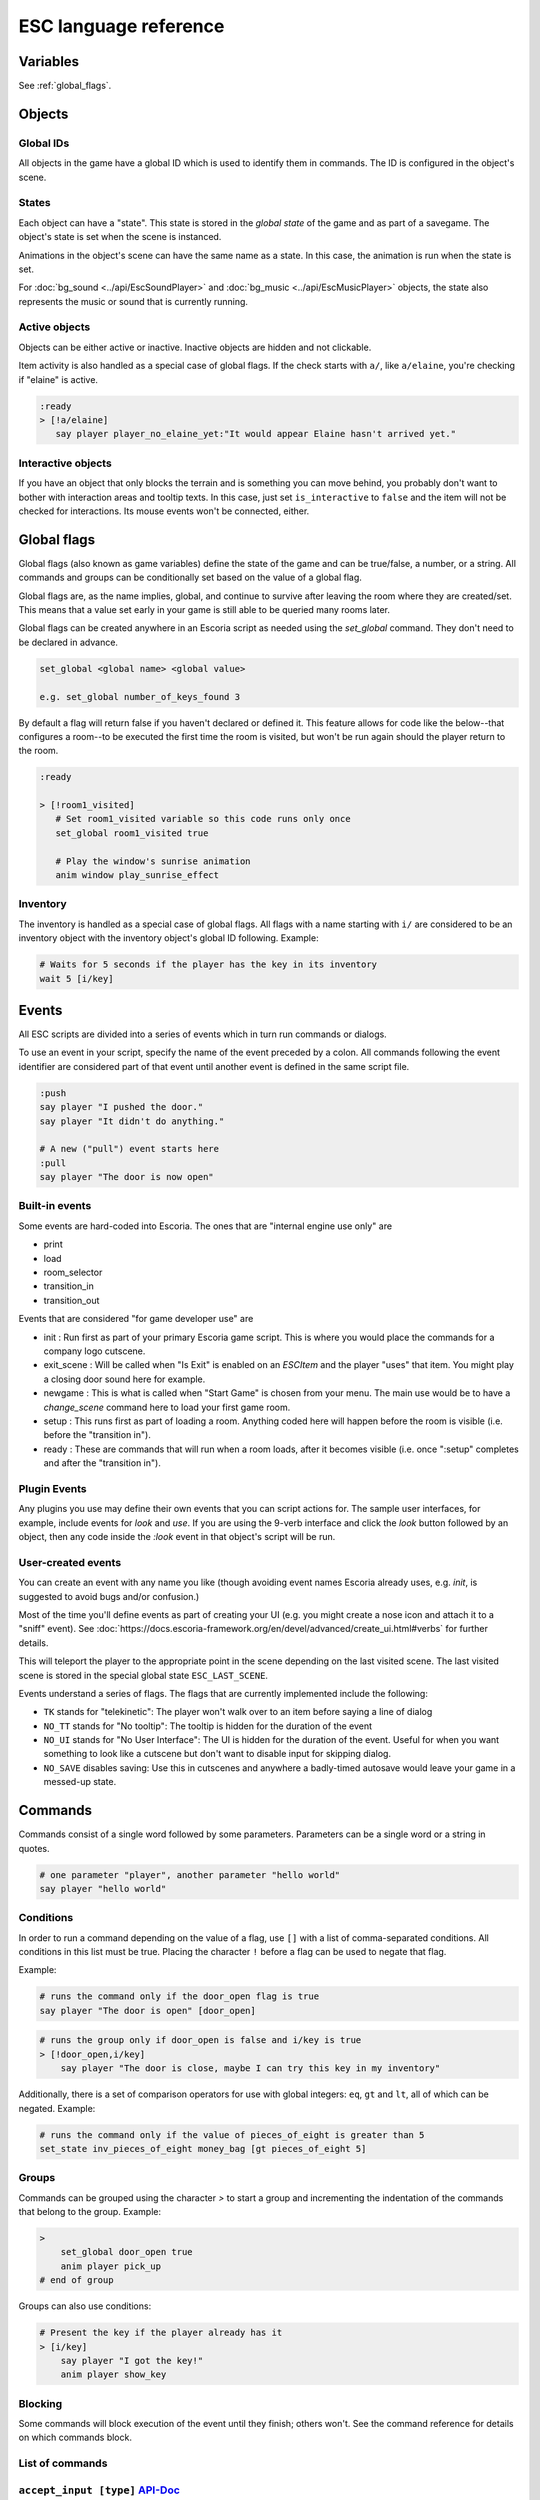 .. _esc_language_reference:

ESC language reference
======================

Variables
---------

See :ref:`global_flags`.

Objects
-------

Global IDs
~~~~~~~~~~

All objects in the game have a global ID which is used to identify them
in commands. The ID is configured in the object's scene.

States
~~~~~~

Each object can have a "state". This state is stored in the *global state*
of the game and as part of a savegame. The object's state is set when the
scene is instanced.

Animations in the object's scene can have the same name as a state.
In this case, the animation is run when the state is set.

For :doc:`bg_sound <../api/EscSoundPlayer>` and
:doc:`bg_music <../api/EscMusicPlayer>` objects, the state also represents
the music or sound that is currently running.

Active objects
~~~~~~~~~~~~~~

Objects can be either active or inactive. Inactive objects are hidden and not
clickable.

Item activity is also handled as a special case of global flags. If the
check starts with ``a/``, like ``a/elaine``, you're checking if "elaine" is
active.

.. code-block::

   :ready
   > [!a/elaine]
      say player player_no_elaine_yet:"It would appear Elaine hasn't arrived yet."

Interactive objects
~~~~~~~~~~~~~~~~~~~

If you have an object that only blocks the terrain and is something you can
move behind, you probably don't want to bother with interaction areas
and tooltip texts. In this case, just set ``is_interactive`` to
``false`` and the item will not be checked for interactions. Its mouse
events won't be connected, either.

.. _global_flags:

Global flags
------------

Global flags (also known as game variables) define the state of the game and
can be true/false, a number, or a string. All commands and groups can be
conditionally set based on the value of a global flag.

Global flags are, as the name implies, global, and continue to survive after
leaving the room where they are created/set. This means that a value set
early in your game is still able to be queried many rooms later.

Global flags can be created anywhere in an Escoria script as needed using the
`set_global` command. They don't need to be declared in advance.

.. code-block::

   set_global <global name> <global value>

   e.g. set_global number_of_keys_found 3

By default a flag will return false if you haven't declared or defined it. This
feature allows for code like the below--that configures a room--to be
executed the first time the room is visited, but won't be run again should
the player return to the room.

.. code-block::

   :ready

   > [!room1_visited]
      # Set room1_visited variable so this code runs only once
      set_global room1_visited true

      # Play the window's sunrise animation
      anim window play_sunrise_effect

Inventory
~~~~~~~~~

The inventory is handled as a special case of global flags. All flags
with a name starting with ``i/`` are considered to be an inventory object with
the inventory object's global ID following. Example:

.. code-block::

   # Waits for 5 seconds if the player has the key in its inventory
   wait 5 [i/key]

Events
------

All ESC scripts are divided into a series of events which in turn run
commands or dialogs.

To use an event in your script, specify the name of the event preceded by a
colon. All commands following the event identifier are considered part of that
event until another event is defined in the same script file.

.. code-block::

   :push
   say player "I pushed the door."
   say player "It didn't do anything."

   # A new ("pull") event starts here
   :pull
   say player "The door is now open"

Built-in events
~~~~~~~~~~~~~~~

Some events are hard-coded into Escoria. The ones that are
"internal engine use only" are

-  print
-  load
-  room_selector
-  transition_in
-  transition_out


Events that are considered "for game developer use" are

.. _ready-label:

-  init : Run first as part of your primary Escoria game script. This is where
   you would place the commands for a company logo cutscene.
-  exit_scene : Will be called when "Is Exit" is enabled on an `ESCItem` and
   the player "uses" that item. You might play a closing door sound here for
   example.
-  newgame : This is what is called when "Start Game" is chosen from your menu.
   The main use would be to have a `change_scene` command here to load your
   first game room.
-  setup : This runs first as part of loading a room. Anything coded here will
   happen before the room is visible (i.e. before the "transition in").
-  ready : These are commands that will run when a room loads, after it becomes
   visible (i.e. once ":setup" completes and after the "transition in").

Plugin Events
~~~~~~~~~~~~~

Any plugins you use may define their own events that you can script
actions for. The sample user interfaces, for example, include events for
`look` and `use`. If you are using the 9-verb interface and click the `look`
button followed by an object, then any code inside the `:look` event in that
object's script will be run.

User-created events
~~~~~~~~~~~~~~~~~~~

You can create an event with any name you like (though avoiding event names
Escoria already uses, e.g. `init`, is suggested to avoid bugs and/or
confusion.)

Most of the time you'll define events as part of creating your UI (e.g. you
might create a nose icon and attach it to a "sniff" event). See
:doc:`https://docs.escoria-framework.org/en/devel/advanced/create_ui.html#verbs`
for further details.

This will teleport the player to the appropriate point in the scene
depending on the last visited scene. The last visited scene is stored in the
special global state ``ESC_LAST_SCENE``.

Events understand a series of flags. The flags that are currently
implemented include the following:

-  ``TK`` stands for "telekinetic": The player won't walk over
   to an item before saying a line of dialog
-  ``NO_TT`` stands for "No tooltip": The tooltip is hidden for the
   duration of the event
-  ``NO_UI`` stands for "No User Interface": The UI is hidden for the duration
   of the event. Useful for when you want something to look like a cutscene
   but don't want to disable input for skipping dialog.
-  ``NO_SAVE`` disables saving: Use this in cutscenes and anywhere a
   badly-timed autosave would leave your game in a messed-up state.

Commands
--------

Commands consist of a single word followed by some parameters. Parameters can
be a single word or a string in quotes.

.. code-block::

   # one parameter "player", another parameter "hello world"
   say player "hello world"

Conditions
~~~~~~~~~~

In order to run a command depending on the value of a flag, use ``[]`` with a
list of comma-separated conditions. All conditions in this list must be true.
Placing the character ``!`` before a flag can be used to negate that flag.

Example:

.. code-block::

   # runs the command only if the door_open flag is true
   say player "The door is open" [door_open]

.. code-block::

   # runs the group only if door_open is false and i/key is true
   > [!door_open,i/key]
       say player "The door is close, maybe I can try this key in my inventory"

Additionally, there is a set of comparison operators for use with global
integers: ``eq``, ``gt`` and ``lt``, all of which can be negated.
Example:

.. code-block::

   # runs the command only if the value of pieces_of_eight is greater than 5
   set_state inv_pieces_of_eight money_bag [gt pieces_of_eight 5]

Groups
~~~~~~

Commands can be grouped using the character `>` to start a group and
incrementing the indentation of the commands that belong to the group.
Example:

.. code-block::

   >
       set_global door_open true
       anim player pick_up
   # end of group

Groups can also use conditions:

.. code-block::

   # Present the key if the player already has it
   > [i/key]
       say player "I got the key!"
       anim player show_key

Blocking
~~~~~~~~

Some commands will block execution of the event until they finish;
others won't. See the command reference for details on which commands
block.

List of commands
~~~~~~~~~~~~~~~~

.. ESCCOMMANDS

``accept_input [type]`` `API-Doc </api/AcceptInputCommand.html>`__
~~~~~~~~~~~~~~~~~~~~~~~~~~~~~~~~~~~~~~~~~~~~~~~~~~~~~~~~~~~~~~~~~~


Sets how much input the game is to accept. This allows for cut scenes
in which dialogue can be skipped (if [type] is set to SKIP), and ones where
it can't (if [type] is set to NONE).

**Parameters**


* *type*\ : Type of inputs to accept (ALL)
  ``ALL``\ : Accept all types of user input
  ``SKIP``\ : Accept skipping dialogues but nothing else
  ``NONE``\ : Deny all inputs (including opening menus)

**Warning**\ : ``SKIP`` and ``NONE`` also disable autosaves.

**Warning**\ : The type of user input accepted will persist even after the
current event has ended. Remember to reset the input type at the end of
cut-scenes!


``anim_block object name [reverse]`` `API-Doc </api/AnimBlockCommand.html>`__
~~~~~~~~~~~~~~~~~~~~~~~~~~~~~~~~~~~~~~~~~~~~~~~~~~~~~~~~~~~~~~~~~~~~~~~~~~~~~


Executes the animation specified in "name" on "object" while blocking other
events from starting.
The next command in the event will be executed when the animation is
finished playing.

**Parameters**


* *object*\ : Global ID of the object with the animation
* *name*\ : Name of the animation to play
* *reverse*\ : Plays the animation in reverse when true


``anim object name [reverse]`` `API-Doc </api/AnimCommand.html>`__
~~~~~~~~~~~~~~~~~~~~~~~~~~~~~~~~~~~~~~~~~~~~~~~~~~~~~~~~~~~~~~~~~~


Executes the animation specified in "name" on "object" without blocking.
The next command in the event will be executed immediately after the
animation is started.

**Parameters**


* *object*\ : Global ID of the object with the animation
* *name*\ : Name of the animation to play
* *reverse*\ : Plays the animation in reverse when true


``camera_push target [time] [type]`` `API-Doc </api/CameraPushCommand.html>`__
~~~~~~~~~~~~~~~~~~~~~~~~~~~~~~~~~~~~~~~~~~~~~~~~~~~~~~~~~~~~~~~~~~~~~~~~~~~~~~


Pushes (moves) the camera so it points at a specific ``target``. If the camera
was following a target (like the player) previously, it will no longer follow
this target.

Make sure the target is reachable if camera limits have been configured.

**Parameters**


* *target*\ : Global ID of the ``ESCItem`` to push the camera to. ``ESCItem``\ s have
  a "camera_node" property that can be set to point to a node (usually an
  ``ESCLocation`` node). If the "camera_node" property is empty, ``camera_push``
  will point the camera at the ``ESCItem``\ s location. If however, the ``ESCItem``
  has its "camera_node" property set, the command will instead point the
  camera at the node referenced by the ``ESCItem``\ s "camera_node" property.
* *time*\ : Number of seconds the transition should take (default: ``1``\ )
* *type*\ : Transition type to use (default: ``QUAD``\ )

Supported transitions include the names of the values used
in the "TransitionType" enum of the "Tween" type (without the "TRANS_" prefix):

See https://docs.godotengine.org/en/stable/classes/class_tween.html?highlight=tween#enumerations

For more details see: https://docs.escoria-framework.org/camera


``camera_set_limits camlimits_id`` `API-Doc </api/CameraSetLimitsCommand.html>`__
~~~~~~~~~~~~~~~~~~~~~~~~~~~~~~~~~~~~~~~~~~~~~~~~~~~~~~~~~~~~~~~~~~~~~~~~~~~~~~~~~


Limits the current camera's movement to a limit defined in the ``ESCRoom``\ 's
definition. A limit is defined as an upper-left (x, y) coordinate, a width
and a height that the camera must stay within. Multiple limits can be
defined for a room, allowing for new areas to be seen once they have
been 'unlocked'.

**Parameters**


* *camlimits_id*\ : Index of the camera limit defined in the ``camera limits``
  list of the current ``ESCRoom``

For more details see: https://docs.escoria-framework.org/camera


``camera_set_pos time x y`` `API-Doc </api/CameraSetPosCommand.html>`__
~~~~~~~~~~~~~~~~~~~~~~~~~~~~~~~~~~~~~~~~~~~~~~~~~~~~~~~~~~~~~~~~~~~~~~~


Moves the camera to the given absolute position over a time period.

**Parameters**


* *time*\ : Number of seconds the transition should take
* *x*\ : Target X coordinate
* "y*: Target Y coordinate

For more details see: https://docs.escoria-framework.org/camera


``camera_set_target time object`` `API-Doc </api/CameraSetTargetCommand.html>`__
~~~~~~~~~~~~~~~~~~~~~~~~~~~~~~~~~~~~~~~~~~~~~~~~~~~~~~~~~~~~~~~~~~~~~~~~~~~~~~~~


Configures the camera to follow the specified target ``object`` as it moves
around the current room. The transition to focus on the ``object`` will happen
over a time period.

**Parameters**


* *time*\ : Number of seconds the transition should take to move the camera
  to follow ``object``
* *object*\ : Global ID of the target object

For more details see: https://docs.escoria-framework.org/camera


``camera_set_zoom magnitude [time]`` `API-Doc </api/CameraSetZoomCommand.html>`__
~~~~~~~~~~~~~~~~~~~~~~~~~~~~~~~~~~~~~~~~~~~~~~~~~~~~~~~~~~~~~~~~~~~~~~~~~~~~~~~~~


Zooms the camera in/out to the desired ``magnitude``. Values larger than '1' zoom
the camera out while smaller values zoom in. These values are relative to the
default zoom value of '1', not the current value. As such, while using a value
of '0.5' would double the size of the graphics, running the same command again
would result in no change. The zoom will happen over the given time period.

**Parameters**


* *magnitude*\ : Magnitude of zoom
* *time*\ : Number of seconds the transition should take, with a value of ``0``
  meaning the zoom should happen instantly (default: ``0``\ )

For more details see: https://docs.escoria-framework.org/camera


``camera_set_zoom_height pixels [time]`` `API-Doc </api/CameraSetZoomHeightCommand.html>`__
~~~~~~~~~~~~~~~~~~~~~~~~~~~~~~~~~~~~~~~~~~~~~~~~~~~~~~~~~~~~~~~~~~~~~~~~~~~~~~~~~~~~~~~~~~~


Zooms the camera in/out so it occupies the given height in pixels.

**Parameters**


* *pixels*\ : Target height in pixels
* *time*\ : Number of seconds the transition should take, with a value of ``0``
  meaning the zoom should happen instantly (default: ``0``\ )

For more details see: https://docs.escoria-framework.org/camera


``camera_shift x y [time] [type]`` `API-Doc </api/CameraShiftCommand.html>`__
~~~~~~~~~~~~~~~~~~~~~~~~~~~~~~~~~~~~~~~~~~~~~~~~~~~~~~~~~~~~~~~~~~~~~~~~~~~~~


Shifts the camera by the given horizontal and vertical amounts relative to the
current location.

**Parameters**


* *x*\ : Shift by x pixels along the x-axis
* *y*\ : Shift by y pixels along the y-axis
* *time*\ : Number of seconds the transition should take, with a value of ``0``
  meaning the zoom should happen instantly (default: ``1``\ )
* *type*\ : Transition type to use (default: ``QUAD``\ )

Supported transitions include the names of the values used
in the "TransitionType" enum of the "Tween" type (without the "TRANS_" prefix):

https://docs.godotengine.org/en/stable/classes/class_tween.html?highlight=tween#enumerations

For more details see: https://docs.escoria-framework.org/camera


``change_scene path [enable_automatic_transition] [run_events]`` `API-Doc </api/ChangeSceneCommand.html>`__
~~~~~~~~~~~~~~~~~~~~~~~~~~~~~~~~~~~~~~~~~~~~~~~~~~~~~~~~~~~~~~~~~~~~~~~~~~~~~~~~~~~~~~~~~~~~~~~~~~~~~~~~~~~


Switches the game from the current scene to another scene. Use this to move
the player to a new room when they walk through an unlocked door, for
example.

**Parameters**


* *path*\ : Path of the new scene
* *enable_automatic_transition*\ : Automatically transition to the new scene
  (default: ``true``\ )
* *run_events*\ : Run the standard ESC events of the new scene (default: ``true``\ )


``custom object node func_name [params...]`` `API-Doc </api/CustomCommand.html>`__
~~~~~~~~~~~~~~~~~~~~~~~~~~~~~~~~~~~~~~~~~~~~~~~~~~~~~~~~~~~~~~~~~~~~~~~~~~~~~~~~~~


Executes the specified Godot function. This function must be in a script
attached to a child node of a registered ``ESCItem``.

**Parameters**


* *object*\ : Global ID of the target ``ESCItem``
* *node*\ : Name of the child node of the target ``ESCItem``
* *func_name*\ : Name of the function to be called
* params: Any arguments to be passed to the function (array and object parameters are not supported).
  Multiple parameters can be passed by simply passing them in as additional arguments separated by
  spaces, e.g. ``custom the_object the_node the_function arg1 arg2 arg3``


``dec_global name value`` `API-Doc </api/DecGlobalCommand.html>`__
~~~~~~~~~~~~~~~~~~~~~~~~~~~~~~~~~~~~~~~~~~~~~~~~~~~~~~~~~~~~~~~~~~


Subtract the given value from the specified global.

**Parameters**


* *name*\ : Name of the global to be changed
* *value*\ : Value to be subtracted (default: 1)


``enable_terrain node_name`` `API-Doc </api/EnableTerrainCommand.html>`__
~~~~~~~~~~~~~~~~~~~~~~~~~~~~~~~~~~~~~~~~~~~~~~~~~~~~~~~~~~~~~~~~~~~~~~~~~


Enables the ``ESCTerrain``\ 's ``NavigationPolygonInstance`` specified by the given
node name. It will also disable the previously-activated
``NavigationPolygonInstance``.
Use this to change where the player can walk, allowing them to walk into the
next room once a door has been opened, for example.

**Parameters**


* *node_name*\ : Name of the ``NavigationPolygonInstance`` node to activate


``hide_menu menu_type [enable_automatic_transition]`` `API-Doc </api/HideMenuCommand.html>`__
~~~~~~~~~~~~~~~~~~~~~~~~~~~~~~~~~~~~~~~~~~~~~~~~~~~~~~~~~~~~~~~~~~~~~~~~~~~~~~~~~~~~~~~~~~~~~


Hides either the main menu or the pause menu. The enable_automatic_transition
parameter can be used to specify if Escoria manages the graphical transition
for you or not.
Setting ``enable_automatic_transition`` to false allows you to manage the
transition effect for your room as it transitions in and out. Place a
``transition`` command in the room's ``setup`` event to manage the look of the
transition in, and in the room's ``exit_scene`` event to manage the look of the
transition out.

**Parameters**


* *menu_type*\ : Which menu to hide. Can be either ``main`` or ``pause`` (default: ``main``\ )
* *enable_automatic_transition*\ : Whether to automatically transition from the menu (default: ``false``\ )


``inc_global name value`` `API-Doc </api/IncGlobalCommand.html>`__
~~~~~~~~~~~~~~~~~~~~~~~~~~~~~~~~~~~~~~~~~~~~~~~~~~~~~~~~~~~~~~~~~~


Adds the given value to the specified global.

**Parameters**


* *name*\ : Name of the global to be changed
* *value*\ : Value to be added (default: 1)


``inventory_add item`` `API-Doc </api/InventoryAddCommand.html>`__
~~~~~~~~~~~~~~~~~~~~~~~~~~~~~~~~~~~~~~~~~~~~~~~~~~~~~~~~~~~~~~~~~~


Adds an item to the inventory. If the player is picking up an object, you may
want to use this command in conjunction with the ``set_active`` command so that
the object 'disappears' from the scene as it's added to the inventory.

**Parameters**


* *item*\ : Global ID of the ``ESCItem`` to add to the inventory


``inventory_remove item`` `API-Doc </api/InventoryRemoveCommand.html>`__
~~~~~~~~~~~~~~~~~~~~~~~~~~~~~~~~~~~~~~~~~~~~~~~~~~~~~~~~~~~~~~~~~~~~~~~~


Removes an item from the inventory. You may wish to use this command in
conjuction with the ``set_active`` command to show an item in the scene,
simulating placing the item somewhere, for example.

**Parameters**


* *item*\ : Global ID of the ``ESCItem`` to remove from the inventory


``play_snd file [player]`` `API-Doc </api/PlaySndCommand.html>`__
~~~~~~~~~~~~~~~~~~~~~~~~~~~~~~~~~~~~~~~~~~~~~~~~~~~~~~~~~~~~~~~~~


Plays the specified sound without blocking the currently running event.

**Parameters**


* *file*\ : Sound file to play
* *player*\ : Sound player to use. Can either be ``_sound``\ , which is used to play non-
  looping sound effects; ``_music``\ , which plays looping music; or ``_speech``\ , which
  plays non-looping voice files (default: ``_sound``\ )


``print string`` `API-Doc </api/PrintCommand.html>`__
~~~~~~~~~~~~~~~~~~~~~~~~~~~~~~~~~~~~~~~~~~~~~~~~~~~~~


Prints a message to the Godot debug window.
Use this for debugging game state.

**Parameters**


* *string*\ : The string to log


``queue_event object event [channel] [block]`` `API-Doc </api/QueueEventCommand.html>`__
~~~~~~~~~~~~~~~~~~~~~~~~~~~~~~~~~~~~~~~~~~~~~~~~~~~~~~~~~~~~~~~~~~~~~~~~~~~~~~~~~~~~~~~~


Queue an event to run.

**Parameters**


* object: Object that holds the ESC script with the event
* event: Name of the event to queue
* channel: Channel to run the event on (default: ``_front``\ )
* block: Whether to wait for the queue to finish. This is only possible, if
  the queued event is not to be run on the same event as this command
  (default: ``false``\ )


``queue_resource path [front_of_queue]`` `API-Doc </api/QueueResourceCommand.html>`__
~~~~~~~~~~~~~~~~~~~~~~~~~~~~~~~~~~~~~~~~~~~~~~~~~~~~~~~~~~~~~~~~~~~~~~~~~~~~~~~~~~~~~


Queues the loading of the given resource into the resource cache.

**Parameters**


* *path*\ : Path of the resource to cache
* *front_of_queue*\ : Whether to put the resource at the front of the
  queue in order to load it as soon as possible (default: ``false``\ )


``rand_global name max_value`` `API-Doc </api/RandGlobalCommand.html>`__
~~~~~~~~~~~~~~~~~~~~~~~~~~~~~~~~~~~~~~~~~~~~~~~~~~~~~~~~~~~~~~~~~~~~~~~~


Sets the given global to a random integer between 0 and ``max_value``
(inclusive). e.g. Setting ``max_value`` to 2 could result in '0', '1' or '2'
being returned.

**Parameters**


* *name*\ : Name of the global to set
* *max_value*\ : Maximum possible integer value (inclusive) (default: 1)


``repeat`` `API-Doc </api/RepeatCommand.html>`__
~~~~~~~~~~~~~~~~~~~~~~~~~~~~~~~~~~~~~~~~~~~~~~~~


Restarts the execution of the current scope at the start. A scope can be a
group or an event.


``say player text [type]`` `API-Doc </api/SayCommand.html>`__
~~~~~~~~~~~~~~~~~~~~~~~~~~~~~~~~~~~~~~~~~~~~~~~~~~~~~~~~~~~~~


Displays the specified string as dialog spoken by the player. This command
blocks further event execution until the dialog has finished being 'said'
(either as displayed text or as audible speech from a file).

Global variables can be substituted into the text by wrapping the global
name in braces.
e.g. say player "I have {coin_count} coins remaining".

**Parameters**


* *player*\ : Global ID of the ``ESCPlayer`` or ``ESCItem`` object that is active
* *text*\ : Text to display
* *type*\ : Dialog type to use. One of ``floating`` or ``avatar``
  (default: the value set in the setting "Escoria/UI/Default Dialog Type")

The text supports translation keys by prepending the key followed by
a colon (\ ``:``\ ) to the text.
For more details see: https://docs.escoria-framework.org/en/devel/getting_started/dialogs.html#translations

Playing an audio file while the text is being
displayed is also supported by this mechanism.
For more details see: https://docs.escoria-framework.org/en/devel/getting_started/dialogs.html#recorded_speech

Example: ``say player ROOM1_PICTURE:"Picture's looking good."``


``sched_event time object event`` `API-Doc </api/SchedEventCommand.html>`__
~~~~~~~~~~~~~~~~~~~~~~~~~~~~~~~~~~~~~~~~~~~~~~~~~~~~~~~~~~~~~~~~~~~~~~~~~~~


Schedules an event to run at a later time.

If another event is already running when the scheduled
event is supposed to start, execution of the scheduled event
begins when the already-running event ends.

**Parameters**


* *time*\ : Time in seconds until the scheduled event starts
* *object*\ : Global ID of the ESCItem that holds the ESC script
* *event*\ : Name of the event to schedule


``set_active object active`` `API-Doc </api/SetActiveCommand.html>`__
~~~~~~~~~~~~~~~~~~~~~~~~~~~~~~~~~~~~~~~~~~~~~~~~~~~~~~~~~~~~~~~~~~~~~


Changes the "active" state of the object.
Inactive objects are invisible in the room.

**Parameters**


* *object* Global ID of the object
* *active* Whether ``object`` should be active. ``active`` can be ``true`` or ``false``.


``set_active_if_exists object active`` `API-Doc </api/SetActiveIfExistsCommand.html>`__
~~~~~~~~~~~~~~~~~~~~~~~~~~~~~~~~~~~~~~~~~~~~~~~~~~~~~~~~~~~~~~~~~~~~~~~~~~~~~~~~~~~~~~~


**\ * FOR INTERNAL USE ONLY *\ **

Changes the "active" state of the object in the current room if it currently
exists in the object manager. If it doesn't, then, unlike set_active, we don't
fail and we just carry on.

Inactive objects are invisible in the room.

**Parameters**


* *object* Global ID of the object
* *active* Whether ``object`` should be active. ``active`` can be ``true`` or ``false``.


``set_animations object animations`` `API-Doc </api/SetAnimationsCommand.html>`__
~~~~~~~~~~~~~~~~~~~~~~~~~~~~~~~~~~~~~~~~~~~~~~~~~~~~~~~~~~~~~~~~~~~~~~~~~~~~~~~~~


Sets the animation resource for the given ``ESCPlayer`` or movable ``ESCItem``.

**Parameters**


* *object*\ : Global ID of the object whose animation resource is to be updated
* *animations*\ : The path of the animation resource to use


``set_global name value [force=false]`` `API-Doc </api/SetGlobalCommand.html>`__
~~~~~~~~~~~~~~~~~~~~~~~~~~~~~~~~~~~~~~~~~~~~~~~~~~~~~~~~~~~~~~~~~~~~~~~~~~~~~~~~


Changes the value of a global.

**Parameters**


* *name*\ : Name of the global
* *value*\ : Value to set the global to (can be of type string, boolean, integer
  or float)
* *force*\ : if false, setting a global whose name is reserved will
  trigger an error. Defaults to false. Reserved globals are: ESC_LAST_SCENE,
  FORCE_LAST_SCENE_NULL, ANIMATION_RESOURCES, ESC_CURRENT_SCENE


``set_globals pattern value`` `API-Doc </api/SetGlobalsCommand.html>`__
~~~~~~~~~~~~~~~~~~~~~~~~~~~~~~~~~~~~~~~~~~~~~~~~~~~~~~~~~~~~~~~~~~~~~~~


Changes the value of multiple globals using a wildcard pattern, where ``*``
matches zero or more arbitrary characters and ``?`` matches any single
character except a period (".").

**Parameters**


* *pattern*\ : Pattern to use to match the names of the globals to change
* *value*\ : Value to set (can be of type string, boolean, integer or float)


``set_gui_visible visible`` `API-Doc </api/SetGuiVisibleCommand.html>`__
~~~~~~~~~~~~~~~~~~~~~~~~~~~~~~~~~~~~~~~~~~~~~~~~~~~~~~~~~~~~~~~~~~~~~~~~


Show or hide the GUI.

**Parameters**


* *visible*\ : Whether the GUI should be visible (\ ``true`` or ``false``\ )


``set_interactive object interactive`` `API-Doc </api/SetInteractiveCommand.html>`__
~~~~~~~~~~~~~~~~~~~~~~~~~~~~~~~~~~~~~~~~~~~~~~~~~~~~~~~~~~~~~~~~~~~~~~~~~~~~~~~~~~~~


Sets whether an object is interactive.

**Parameters**


* *object*\ : Global ID of the object to change
* *interactive*\ : Whether the object should be interactive


``set_speed object speed`` `API-Doc </api/SetSpeedCommand.html>`__
~~~~~~~~~~~~~~~~~~~~~~~~~~~~~~~~~~~~~~~~~~~~~~~~~~~~~~~~~~~~~~~~~~


Sets the speed of a ``ESCPlayer`` or movable ``ESCItem``.

**Parameters**


* *object*\ : Global ID of the ``ESCPlayer`` or movable ``ESCItem``
* *speed*\ : Speed value for ``object`` in pixels per second.


``set_state object state [immediate]`` `API-Doc </api/SetStateCommand.html>`__
~~~~~~~~~~~~~~~~~~~~~~~~~~~~~~~~~~~~~~~~~~~~~~~~~~~~~~~~~~~~~~~~~~~~~~~~~~~~~~


Changes the state of ``object`` to the one specified.

If the specified object's associated animation player has an animation
with the same name, that that animation is also played.

Can be used to change the appearance of an item or player
character. See https://docs.escoria-framework.org/states for details.

**Parameters**


* *object*\ : Global ID of the object whose state is to be changed
* *immediate*\ : If an animation for the state exists, specifies
  whether it is to skip to the last frame. Can be ``true`` or ``false``.


``show_menu menu_type [enable_automatic_transition]`` `API-Doc </api/ShowMenuCommand.html>`__
~~~~~~~~~~~~~~~~~~~~~~~~~~~~~~~~~~~~~~~~~~~~~~~~~~~~~~~~~~~~~~~~~~~~~~~~~~~~~~~~~~~~~~~~~~~~~


Shows either the main menu or the pause menu. The enable_automatic_transition
parameter can be used to specify if Escoria manages the graphical transition to
the menu or not. If set to false, you can manage the transition yourself
instead (if you want to change the transition type from the default for
example) using the ``transition`` command.

**Parameters**


* *menu_type*\ : Which menu to show. Can be either ``main`` or ``pause`` (default: ``main``\ )
* *enable_automatic_transition*\ : Whether to automatically transition to the menu (default: ``false``\ )


``slide_block object target [speed]`` `API-Doc </api/SlideBlockCommand.html>`__
~~~~~~~~~~~~~~~~~~~~~~~~~~~~~~~~~~~~~~~~~~~~~~~~~~~~~~~~~~~~~~~~~~~~~~~~~~~~~~~


Moves ``object`` towards the position of ``target``. This command is
blocking.


* *object*\ : Global ID of the object to move
* *target*\ : Global ID of the target object
* *speed*\ : The speed at which to slide in pixels per second (will default to
  the speed configured on the ``object``\ )

**Warning** This command does not respect the room's navigation polygons, so
``object`` can be moved even when outside walkable areas.


``slide object target [speed]`` `API-Doc </api/SlideCommand.html>`__
~~~~~~~~~~~~~~~~~~~~~~~~~~~~~~~~~~~~~~~~~~~~~~~~~~~~~~~~~~~~~~~~~~~~


Moves ``object`` towards the position of ``target``. This command is
non-blocking.


* *object*\ : Global ID of the object to move
* *target*\ : Global ID of the target object
* *speed*\ : The speed at which to slide in pixels per second (will default to
  the speed configured on the ``object``\ )

**Warning** This command does not respect the room's navigation polygons, so
``object`` can be moved even when outside walkable areas.


``spawn identifier path [is_active] [position_target]`` `API-Doc </api/SpawnCommand.html>`__
~~~~~~~~~~~~~~~~~~~~~~~~~~~~~~~~~~~~~~~~~~~~~~~~~~~~~~~~~~~~~~~~~~~~~~~~~~~~~~~~~~~~~~~~~~~~


Programmatically adds a new item to the scene.

**Parameters**


* *identifier*\ : Global ID to use for the new object
* *path*\ : Path to the scene file of the object
* *is_active*\ : Whether the new object should be set to active (default: ``true``\ )
* *position_target*\ : Global ID of another object that will be used to
  position the new object (when omitted, the new object's position is not specified)


``stop`` `API-Doc </api/StopCommand.html>`__
~~~~~~~~~~~~~~~~~~~~~~~~~~~~~~~~~~~~~~~~~~~~


Stops the current event's execution.


``stop_snd [player]`` `API-Doc </api/StopSndCommand.html>`__
~~~~~~~~~~~~~~~~~~~~~~~~~~~~~~~~~~~~~~~~~~~~~~~~~~~~~~~~~~~~


Stops the given sound player's stream.

**Parameters**


* *player*\ : Sound player to use. Either ``_sound``\ , which is used to play non-
  looping sound effects; ``_music``\ , which plays looping music; or ``_speech``\ , which
  plays non-looping voice files (default: ``_music``\ )


``teleport object target`` `API-Doc </api/TeleportCommand.html>`__
~~~~~~~~~~~~~~~~~~~~~~~~~~~~~~~~~~~~~~~~~~~~~~~~~~~~~~~~~~~~~~~~~~


Instantly moves an object to a new position.

**Parameters**


* *object*\ : Global ID of the object to move
* *target*\ : Global ID of the object to use as the destination coordinates
  for ``object``


``teleport_pos object x y`` `API-Doc </api/TeleportPosCommand.html>`__
~~~~~~~~~~~~~~~~~~~~~~~~~~~~~~~~~~~~~~~~~~~~~~~~~~~~~~~~~~~~~~~~~~~~~~


Instantly moves an object to the specified (absolute) coordinates.

**Parameters**


* *object*\ : Global ID of the object to move
* *x*\ : X-coordinate of destination position
* *y*\ : Y-coordinate of destination position


``transition transition_name mode [delay]`` `API-Doc </api/TransitionCommand.html>`__
~~~~~~~~~~~~~~~~~~~~~~~~~~~~~~~~~~~~~~~~~~~~~~~~~~~~~~~~~~~~~~~~~~~~~~~~~~~~~~~~~~~~~


Performs a transition into or out of a room programmatically.

**Parameters**


* *transition_name*\ : Name of the transition shader from one of the transition
  directories
* *mode*\ : Set to ``in`` to transition into or ``out`` to transition out of the room
* *delay*\ : Delay in seconds before starting the transition (default: ``1.0``\ )


``turn_to object object_to_face [wait]`` `API-Doc </api/TurnToCommand.html>`__
~~~~~~~~~~~~~~~~~~~~~~~~~~~~~~~~~~~~~~~~~~~~~~~~~~~~~~~~~~~~~~~~~~~~~~~~~~~~~~


Turns ``object`` to face another object.

Unlike movement commands, ``turn_to`` will not automatically reference an
``ESCLocation`` that is a child of an ``ESCItem.``
To turn towards an ``ESCLocation`` that is a child of an ``ESCItem``\ , give the
``ESCLocation`` a ``Global ID`` and use this value as the ``object_to_face``
parameter.

**Parameters**


* *object*\ : Global ID of the object to be turned
* *object_to_face*\ : Global ID of the object to turn towards
* *wait*\ : Length of time to wait in seconds for each intermediate angle.
  If set to 0, the turnaround is immediate (default: ``0``\ )


``wait seconds`` `API-Doc </api/WaitCommand.html>`__
~~~~~~~~~~~~~~~~~~~~~~~~~~~~~~~~~~~~~~~~~~~~~~~~~~~~


Blocks execution of the current event.

**Parameters**


* *seconds*\ : Number of seconds to block


``walk_block object target [walk_fast]`` `API-Doc </api/WalkBlockCommand.html>`__
~~~~~~~~~~~~~~~~~~~~~~~~~~~~~~~~~~~~~~~~~~~~~~~~~~~~~~~~~~~~~~~~~~~~~~~~~~~~~~~~~


Moves the specified ``ESCPlayer`` or movable ``ESCItem`` to ``target``
while playing ``object``\ 's walking animation. This command is blocking.
This command will use the normal walk speed by default.

**Parameters**


* *object*\ : Global ID of the object to move
* *target*\ : Global ID of the target object
* *walk_fast*\ : Whether to walk fast (\ ``true``\ ) or normal speed (\ ``false``\ ).
  (default: false)


``walk object target [walk_fast]`` `API-Doc </api/WalkCommand.html>`__
~~~~~~~~~~~~~~~~~~~~~~~~~~~~~~~~~~~~~~~~~~~~~~~~~~~~~~~~~~~~~~~~~~~~~~


Moves the specified ``ESCPlayer`` or movable ``ESCItem`` to ``target``
while playing ``object``\ 's walking animation. This command is non-blocking.
This command will use the normal walk speed by default.

**Parameters**


* *object*\ : Global ID of the object to move
* *target*\ : Global ID of the target object
* *walk_fast*\ : Whether to walk fast (\ ``true``\ ) or normal speed (\ ``false``\ )
  (default: false)


``walk_to_pos_block object x y [walk_fast]`` `API-Doc </api/WalkToPosBlockCommand.html>`__
~~~~~~~~~~~~~~~~~~~~~~~~~~~~~~~~~~~~~~~~~~~~~~~~~~~~~~~~~~~~~~~~~~~~~~~~~~~~~~~~~~~~~~~~~~


Moves the specified ``ESCPlayer`` or movable ``ESCItem`` to the absolute
coordinates provided while playing the ``object``\ 's walking animation.
This command is blocking.
This command will use the normal walk speed by default.

**Parameters**


* *object*\ : Global ID of the object to move
* *x*\ : X-coordinate of target position
* *y*\ : Y-coordinate of target position
* *walk_fast*\ : Whether to walk fast (\ ``true``\ ) or normal speed (\ ``false``\ ).
  (default: false)


``walk_to_pos object x y [walk_fast]`` `API-Doc </api/WalkToPosCommand.html>`__
~~~~~~~~~~~~~~~~~~~~~~~~~~~~~~~~~~~~~~~~~~~~~~~~~~~~~~~~~~~~~~~~~~~~~~~~~~~~~~~


Moves the specified ``ESCPlayer`` or movable ``ESCItem`` to the absolute
coordinates provided while playing the ``object``\ 's walking animation.
This command is non-blocking.
This command will use the normal walk speed by default.

**Parameters**


* *object*\ : Global ID of the object to move
* *x*\ : X-coordinate of target position
* *y*\ : Y-coordinate of target position
* *walk_fast*\ : Whether to walk fast (\ ``true``\ ) or normal speed (\ ``false``\ ).
  (default: false)




.. /ESCCOMMANDS

Dialogs
-------

Dialogs are specified by writing ``?`` with optional parameters,
followed by a list of dialog options starting with ``-``. Use ``!`` to
end the dialog.

The following parameters are available:

-  avatar: The path to a scene displaying an avatar to be used in the UI.
   Defaults to no avatar. To set only the parameters below, set this
   parameter's value to ``-``
-  timeout: Time allowed to select an option. Default value 0. After the
   specified time has elapsed, ``timeout_option`` will be selected
   automatically.
   If the value is 0, there is no timeout (i.e. no time limit to select an
   option).
-  timeout_option: Index of option selected when timeout is reached.
   Default value of 0. Index begins at 1.

Options support translation keys by prepending and separating them with
a ``:`` from the rest of the text.

Example:

.. code-block::

   # character's "talk" event
   :talk
   ? avatar timeout timeout_option
       - MAP:"I'd like to buy a map." [!player_has_map]
           say player "I'd like to buy a map"
           say map_vendor "Do you know the secret code?"
           ?
               - UNCLE_SVEN:"Uncle Sven sends regards."
                   say player "Uncle Sven sends regards."

                   >   [player_has_money]
                       say map_vendor "Here you go."
                       say player "Thanks!"
                       inventory_add map
                       set_global player_has_map true
                       stop

                   >   [!player_has_money]
                       say map_vendor "You can't afford it"
                       say player "I'll be back"
             !
                       stop

               - "Nevermind"
                   say player "Nevermind"
           !
                   stop
       - "Nevermind"
           say player "Nevermind"
       !
           stop
   repeat
